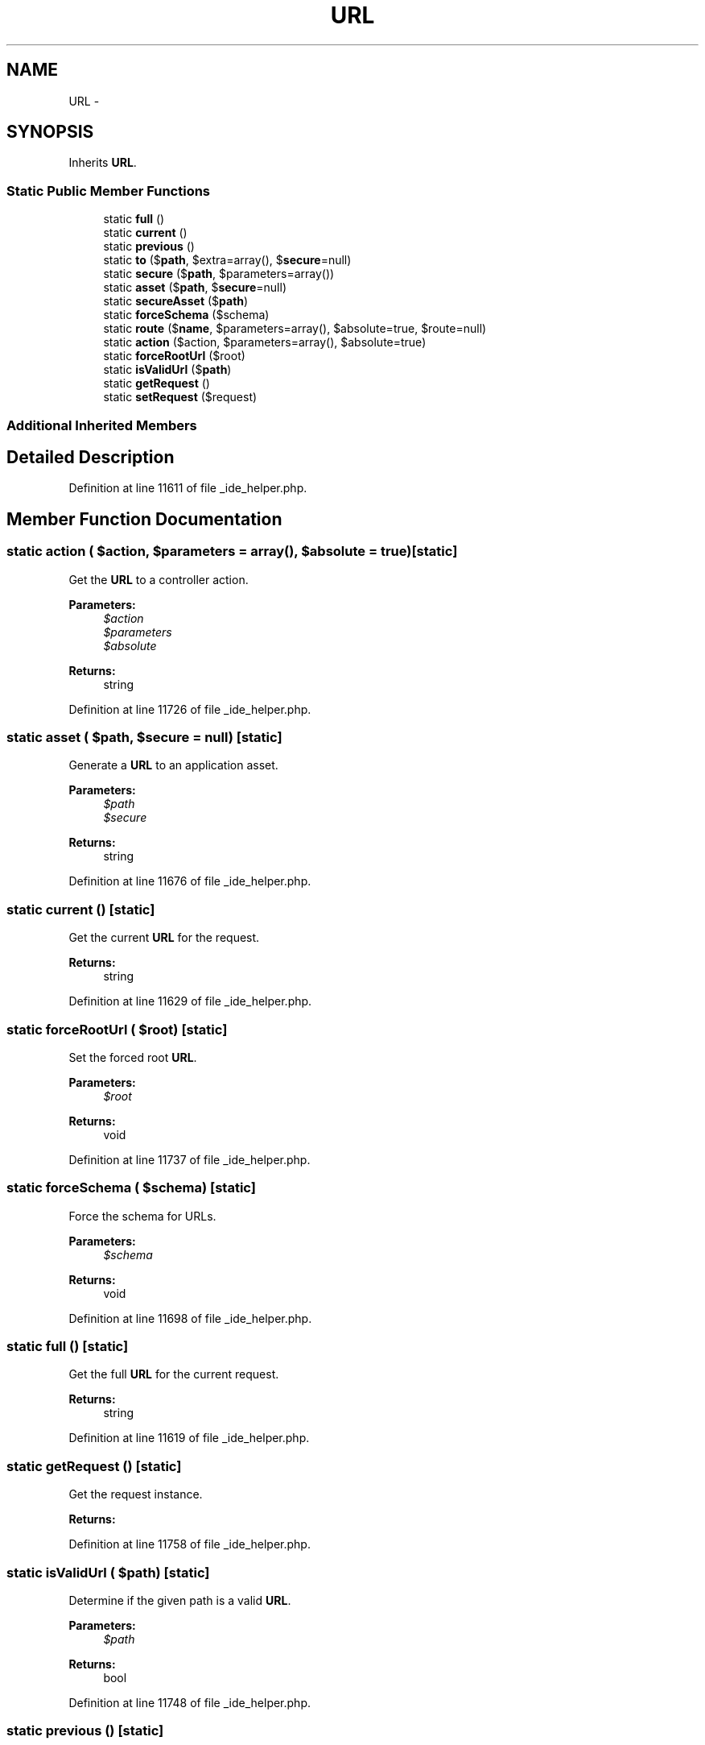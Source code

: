 .TH "URL" 3 "Tue Apr 14 2015" "Version 1.0" "VirtualSCADA" \" -*- nroff -*-
.ad l
.nh
.SH NAME
URL \- 
.SH SYNOPSIS
.br
.PP
.PP
Inherits \fBURL\fP\&.
.SS "Static Public Member Functions"

.in +1c
.ti -1c
.RI "static \fBfull\fP ()"
.br
.ti -1c
.RI "static \fBcurrent\fP ()"
.br
.ti -1c
.RI "static \fBprevious\fP ()"
.br
.ti -1c
.RI "static \fBto\fP ($\fBpath\fP, $extra=array(), $\fBsecure\fP=null)"
.br
.ti -1c
.RI "static \fBsecure\fP ($\fBpath\fP, $parameters=array())"
.br
.ti -1c
.RI "static \fBasset\fP ($\fBpath\fP, $\fBsecure\fP=null)"
.br
.ti -1c
.RI "static \fBsecureAsset\fP ($\fBpath\fP)"
.br
.ti -1c
.RI "static \fBforceSchema\fP ($schema)"
.br
.ti -1c
.RI "static \fBroute\fP ($\fBname\fP, $parameters=array(), $absolute=true, $route=null)"
.br
.ti -1c
.RI "static \fBaction\fP ($action, $parameters=array(), $absolute=true)"
.br
.ti -1c
.RI "static \fBforceRootUrl\fP ($root)"
.br
.ti -1c
.RI "static \fBisValidUrl\fP ($\fBpath\fP)"
.br
.ti -1c
.RI "static \fBgetRequest\fP ()"
.br
.ti -1c
.RI "static \fBsetRequest\fP ($request)"
.br
.in -1c
.SS "Additional Inherited Members"
.SH "Detailed Description"
.PP 
Definition at line 11611 of file _ide_helper\&.php\&.
.SH "Member Function Documentation"
.PP 
.SS "static action ( $action,  $parameters = \fCarray()\fP,  $absolute = \fCtrue\fP)\fC [static]\fP"
Get the \fBURL\fP to a controller action\&.
.PP
\fBParameters:\fP
.RS 4
\fI$action\fP 
.br
\fI$parameters\fP 
.br
\fI$absolute\fP 
.RE
.PP
\fBReturns:\fP
.RS 4
string 
.RE
.PP

.PP
Definition at line 11726 of file _ide_helper\&.php\&.
.SS "static asset ( $path,  $secure = \fCnull\fP)\fC [static]\fP"
Generate a \fBURL\fP to an application asset\&.
.PP
\fBParameters:\fP
.RS 4
\fI$path\fP 
.br
\fI$secure\fP 
.RE
.PP
\fBReturns:\fP
.RS 4
string 
.RE
.PP

.PP
Definition at line 11676 of file _ide_helper\&.php\&.
.SS "static current ()\fC [static]\fP"
Get the current \fBURL\fP for the request\&.
.PP
\fBReturns:\fP
.RS 4
string 
.RE
.PP

.PP
Definition at line 11629 of file _ide_helper\&.php\&.
.SS "static forceRootUrl ( $root)\fC [static]\fP"
Set the forced root \fBURL\fP\&.
.PP
\fBParameters:\fP
.RS 4
\fI$root\fP 
.RE
.PP
\fBReturns:\fP
.RS 4
void 
.RE
.PP

.PP
Definition at line 11737 of file _ide_helper\&.php\&.
.SS "static forceSchema ( $schema)\fC [static]\fP"
Force the schema for URLs\&.
.PP
\fBParameters:\fP
.RS 4
\fI$schema\fP 
.RE
.PP
\fBReturns:\fP
.RS 4
void 
.RE
.PP

.PP
Definition at line 11698 of file _ide_helper\&.php\&.
.SS "static full ()\fC [static]\fP"
Get the full \fBURL\fP for the current request\&.
.PP
\fBReturns:\fP
.RS 4
string 
.RE
.PP

.PP
Definition at line 11619 of file _ide_helper\&.php\&.
.SS "static getRequest ()\fC [static]\fP"
Get the request instance\&.
.PP
\fBReturns:\fP
.RS 4
.RE
.PP

.PP
Definition at line 11758 of file _ide_helper\&.php\&.
.SS "static isValidUrl ( $path)\fC [static]\fP"
Determine if the given path is a valid \fBURL\fP\&.
.PP
\fBParameters:\fP
.RS 4
\fI$path\fP 
.RE
.PP
\fBReturns:\fP
.RS 4
bool 
.RE
.PP

.PP
Definition at line 11748 of file _ide_helper\&.php\&.
.SS "static previous ()\fC [static]\fP"
Get the \fBURL\fP for the previous request\&.
.PP
\fBReturns:\fP
.RS 4
string 
.RE
.PP

.PP
Definition at line 11639 of file _ide_helper\&.php\&.
.SS "static route ( $name,  $parameters = \fCarray()\fP,  $absolute = \fCtrue\fP,  $route = \fCnull\fP)\fC [static]\fP"
Get the \fBURL\fP to a named route\&.
.PP
\fBParameters:\fP
.RS 4
\fI$name\fP 
.br
\fI$parameters\fP 
.br
\fI$absolute\fP 
.br
\fI$route\fP 
.RE
.PP
\fBReturns:\fP
.RS 4
string 
.RE
.PP
\fBExceptions:\fP
.RS 4
\fI\fP .RE
.PP

.PP
Definition at line 11713 of file _ide_helper\&.php\&.
.SS "static secure ( $path,  $parameters = \fCarray()\fP)\fC [static]\fP"
Generate a secure, absolute \fBURL\fP to the given path\&.
.PP
\fBParameters:\fP
.RS 4
\fI$path\fP 
.br
\fI$parameters\fP 
.RE
.PP
\fBReturns:\fP
.RS 4
string 
.RE
.PP

.PP
Definition at line 11664 of file _ide_helper\&.php\&.
.SS "static secureAsset ( $path)\fC [static]\fP"
Generate a \fBURL\fP to a secure asset\&.
.PP
\fBParameters:\fP
.RS 4
\fI$path\fP 
.RE
.PP
\fBReturns:\fP
.RS 4
string 
.RE
.PP

.PP
Definition at line 11687 of file _ide_helper\&.php\&.
.SS "static setRequest ( $request)\fC [static]\fP"
Set the current request instance\&.
.PP
\fBParameters:\fP
.RS 4
\fI$request\fP 
.RE
.PP
\fBReturns:\fP
.RS 4
void 
.RE
.PP

.PP
Definition at line 11769 of file _ide_helper\&.php\&.
.SS "static to ( $path,  $extra = \fCarray()\fP,  $secure = \fCnull\fP)\fC [static]\fP"
Generate a absolute \fBURL\fP to the given path\&.
.PP
\fBParameters:\fP
.RS 4
\fI$path\fP 
.br
\fI$extra\fP 
.br
\fI$secure\fP 
.RE
.PP
\fBReturns:\fP
.RS 4
string 
.RE
.PP

.PP
Definition at line 11652 of file _ide_helper\&.php\&.

.SH "Author"
.PP 
Generated automatically by Doxygen for VirtualSCADA from the source code\&.
